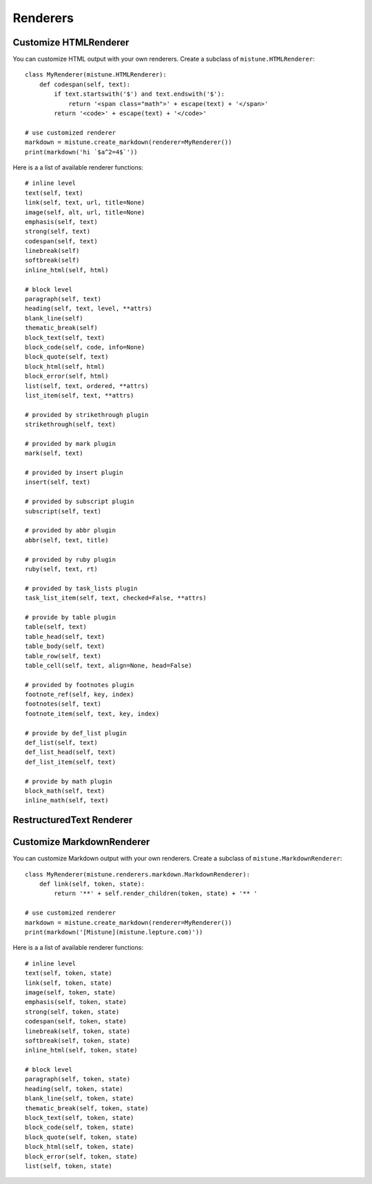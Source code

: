 .. _renderers:

Renderers
=========


Customize HTMLRenderer
----------------------

You can customize HTML output with your own renderers. Create a subclass
of ``mistune.HTMLRenderer``::


    class MyRenderer(mistune.HTMLRenderer):
        def codespan(self, text):
            if text.startswith('$') and text.endswith('$'):
                return '<span class="math">' + escape(text) + '</span>'
            return '<code>' + escape(text) + '</code>'

    # use customized renderer
    markdown = mistune.create_markdown(renderer=MyRenderer())
    print(markdown('hi `$a^2=4$`'))

Here is a a list of available renderer functions::

    # inline level
    text(self, text)
    link(self, text, url, title=None)
    image(self, alt, url, title=None)
    emphasis(self, text)
    strong(self, text)
    codespan(self, text)
    linebreak(self)
    softbreak(self)
    inline_html(self, html)

    # block level
    paragraph(self, text)
    heading(self, text, level, **attrs)
    blank_line(self)
    thematic_break(self)
    block_text(self, text)
    block_code(self, code, info=None)
    block_quote(self, text)
    block_html(self, html)
    block_error(self, html)
    list(self, text, ordered, **attrs)
    list_item(self, text, **attrs)

    # provided by strikethrough plugin
    strikethrough(self, text)

    # provided by mark plugin
    mark(self, text)

    # provided by insert plugin
    insert(self, text)

    # provided by subscript plugin
    subscript(self, text)

    # provided by abbr plugin
    abbr(self, text, title)

    # provided by ruby plugin
    ruby(self, text, rt)

    # provided by task_lists plugin
    task_list_item(self, text, checked=False, **attrs)

    # provide by table plugin
    table(self, text)
    table_head(self, text)
    table_body(self, text)
    table_row(self, text)
    table_cell(self, text, align=None, head=False)

    # provided by footnotes plugin
    footnote_ref(self, key, index)
    footnotes(self, text)
    footnote_item(self, text, key, index)

    # provide by def_list plugin
    def_list(self, text)
    def_list_head(self, text)
    def_list_item(self, text)

    # provide by math plugin
    block_math(self, text)
    inline_math(self, text)


RestructuredText Renderer
-------------------------


Customize MarkdownRenderer
---------------------------

You can customize Markdown output with your own renderers. Create a subclass
of ``mistune.MarkdownRenderer``::


    class MyRenderer(mistune.renderers.markdown.MarkdownRenderer):
        def link(self, token, state):
            return '**' + self.render_children(token, state) + '** '

    # use customized renderer
    markdown = mistune.create_markdown(renderer=MyRenderer())
    print(markdown('[Mistune](mistune.lepture.com)'))

Here is a a list of available renderer functions::

    # inline level
    text(self, token, state)
    link(self, token, state)
    image(self, token, state)
    emphasis(self, token, state)
    strong(self, token, state)
    codespan(self, token, state)
    linebreak(self, token, state)
    softbreak(self, token, state)
    inline_html(self, token, state)

    # block level
    paragraph(self, token, state)
    heading(self, token, state)
    blank_line(self, token, state)
    thematic_break(self, token, state)
    block_text(self, token, state)
    block_code(self, token, state)
    block_quote(self, token, state)
    block_html(self, token, state)
    block_error(self, token, state)
    list(self, token, state)
